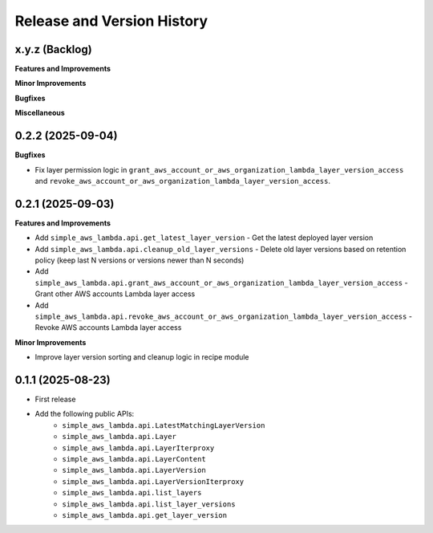 .. _release_history:

Release and Version History
==============================================================================


x.y.z (Backlog)
~~~~~~~~~~~~~~~~~~~~~~~~~~~~~~~~~~~~~~~~~~~~~~~~~~~~~~~~~~~~~~~~~~~~~~~~~~~~~~
**Features and Improvements**

**Minor Improvements**

**Bugfixes**

**Miscellaneous**


0.2.2 (2025-09-04)
~~~~~~~~~~~~~~~~~~~~~~~~~~~~~~~~~~~~~~~~~~~~~~~~~~~~~~~~~~~~~~~~~~~~~~~~~~~~~~
**Bugfixes**

- Fix layer permission logic in ``grant_aws_account_or_aws_organization_lambda_layer_version_access`` and ``revoke_aws_account_or_aws_organization_lambda_layer_version_access``.


0.2.1 (2025-09-03)
~~~~~~~~~~~~~~~~~~~~~~~~~~~~~~~~~~~~~~~~~~~~~~~~~~~~~~~~~~~~~~~~~~~~~~~~~~~~~~
**Features and Improvements**

- Add ``simple_aws_lambda.api.get_latest_layer_version`` - Get the latest deployed layer version
- Add ``simple_aws_lambda.api.cleanup_old_layer_versions`` - Delete old layer versions based on retention policy (keep last N versions or versions newer than N seconds)
- Add ``simple_aws_lambda.api.grant_aws_account_or_aws_organization_lambda_layer_version_access`` - Grant other AWS accounts Lambda layer access
- Add ``simple_aws_lambda.api.revoke_aws_account_or_aws_organization_lambda_layer_version_access`` - Revoke AWS accounts Lambda layer access

**Minor Improvements**

- Improve layer version sorting and cleanup logic in recipe module


0.1.1 (2025-08-23)
~~~~~~~~~~~~~~~~~~~~~~~~~~~~~~~~~~~~~~~~~~~~~~~~~~~~~~~~~~~~~~~~~~~~~~~~~~~~~~
- First release
- Add the following public APIs:
    - ``simple_aws_lambda.api.LatestMatchingLayerVersion``
    - ``simple_aws_lambda.api.Layer``
    - ``simple_aws_lambda.api.LayerIterproxy``
    - ``simple_aws_lambda.api.LayerContent``
    - ``simple_aws_lambda.api.LayerVersion``
    - ``simple_aws_lambda.api.LayerVersionIterproxy``
    - ``simple_aws_lambda.api.list_layers``
    - ``simple_aws_lambda.api.list_layer_versions``
    - ``simple_aws_lambda.api.get_layer_version``
